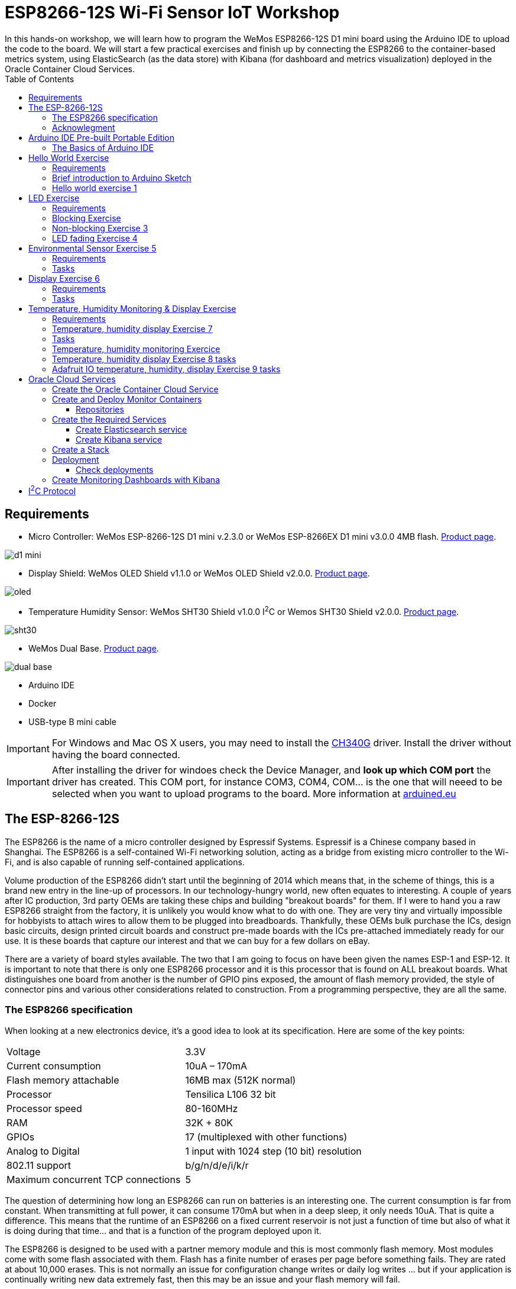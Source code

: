 = ESP8266-12S Wi-Fi Sensor IoT Workshop
:toc:
In this hands-on workshop, we will learn how to program the WeMos ESP8266-12S D1 mini board using the Arduino IDE to upload the code to the board. We will start a few practical exercises and finish up by connecting the ESP8266 to the container-based metrics system, using ElasticSearch (as the data store) with Kibana (for dashboard and metrics visualization) deployed in the Oracle Container Cloud Services.

== Requirements
* Micro Controller: WeMos ESP-8266-12S D1 mini v.2.3.0 or WeMos ESP-8266EX D1 mini v3.0.0 4MB flash. https://wiki.wemos.cc/products:d1:d1_mini[Product page].

image::images/wemos/d1_mini.jpg[]
* Display Shield: WeMos OLED Shield v1.1.0 or WeMos OLED Shield v2.0.0. https://wiki.wemos.cc/products:d1_mini_shields:oled_shield[Product page].

image::images/wemos/oled.jpg[]
* Temperature Humidity Sensor: WeMos SHT30 Shield v1.0.0 I^2^C or Wemos SHT30 Shield v2.0.0. https://wiki.wemos.cc/products:d1_mini_shields:sht30_shield[Product page].

image::images/wemos/sht30.jpg[]
* WeMos Dual Base. https://wiki.wemos.cc/products:d1_mini_shields:dual_base[Product page].

image::images/wemos/dual-base.jpg[]

* Arduino IDE
* Docker
* USB-type B mini cable

[IMPORTANT]
====
For Windows and Mac OS X users, you may need to install the https://wiki.WeMos.cc/downloads[CH340G] driver.
Install the driver without having the board connected.
====

[IMPORTANT]
====
After installing the driver for windoes check the Device Manager, and *look up which COM port* the driver has created. This COM port, for instance COM3, COM4, COM... is the one that will neeed to be selected when you want to upload programs to the board. More information at http://www.arduined.eu/ch340-windows-8-driver-download/[arduined.eu]
====


== The ESP-8266-12S

The ESP8266 is the name of a micro controller designed by Espressif Systems.
Espressif is a Chinese company based in Shanghai. The ESP8266 is a self-contained Wi-Fi networking solution, acting as a bridge from existing micro controller to the Wi-Fi, and is also capable of running self-contained applications.

Volume production of the ESP8266 didn't start until the beginning of 2014 which means
that, in the scheme of things, this is a brand new entry in the line-up of processors. In our technology-hungry world, new often equates to interesting. A couple of years after IC production, 3rd party OEMs are taking these chips and building "breakout boards" for them. If I were to hand you a raw ESP8266 straight from the factory, it is unlikely you would know what to do with one. They are very tiny and virtually impossible for hobbyists to attach wires to allow them to be plugged into breadboards. Thankfully, these OEMs bulk purchase the ICs, design basic circuits, design printed circuit boards and construct pre-made boards with the ICs pre-attached immediately ready for our use. It is these boards that capture our interest and that we can buy for a few dollars on eBay.

There are a variety of board styles available. The two that I am going to focus on have been given the names ESP-1 and ESP-12. It is important to note that there is only one ESP8266 processor and it is this processor that is found on ALL breakout boards. What distinguishes one board from another is the number of GPIO pins exposed, the amount of flash memory provided, the style of connector pins and various other considerations related to construction. From a programming perspective, they are all the same.

=== The ESP8266 specification

When looking at a new electronics device, it's a good idea to look at its specification.
Here are some of the key points:


[width="100%"]
|====================
| Voltage | 3.3V
| Current consumption | 10uA – 170mA
| Flash memory attachable | 16MB max (512K normal) 
| Processor | Tensilica L106 32 bit 
| Processor speed | 80-160MHz 
| RAM | 32K + 80K 
| GPIOs | 17 (multiplexed with other functions)
| Analog to Digital | 1 input with 1024 step (10 bit) resolution
| 802.11 support | b/g/n/d/e/i/k/r 
| Maximum concurrent TCP connections | 5
|====================

The question of determining how long an ESP8266 can run on batteries is an interesting
one. The current consumption is far from constant. When transmitting at full power, it
can consume 170mA but when in a deep sleep, it only needs 10uA. That is quite a
difference. This means that the runtime of an ESP8266 on a fixed current reservoir is
not just a function of time but also of what it is doing during that time... and that is a
function of the program deployed upon it.

The ESP8266 is designed to be used with a partner memory module and this is most
commonly flash memory. Most modules come with some flash associated with
them. Flash has a finite number of erases per page before something fails.
They are rated at about 10,000 erases. This is not normally an issue for configuration
change writes or daily log writes ... but if your application is continually writing new data
extremely fast, then this may be an issue and your flash memory will fail.

=== Acknowlegment
The current section is a small extract from the awesome book about ESP-8266 _Kolban's Book on ESP-8266_ and ESP-32 _Kolban's Book on ESP-32_ written by Neil Kolban. Although the book can be obtained for free, consider supporting the awesome job he did by buying the book.

== Arduino IDE Pre-built Portable Edition

For this workshop, we have also prepared a portable Arduino IDE edition containing all the libraries, hardware packages (cores), and sketches with the final solutions.

This portable edition is the same base edition, plus a folder called _portable_ provided by us:

. Download from https://www.arduino.cc/en/Main/Software[here] the Arduino IDE for your operation system.
. Copy and extact the *portable* archive according to your operating system at root folder of your Arduino IDE installation:

* For windows copy and extract portable_windows.zip
* For Linux or MacOSX copy and extract portable.zip

[CAUTION]
====
Copy/extract the entire portable forlder(not the content of the folder) to the root folder of your Arduino IDE installation.
====

[IMPORTANT]
====
Start Arduino IDE with Admin rights.
====

=== The Basics of Arduino IDE
Although Arduino offers multiple functionalities and options, the most commonly used actions are (from left to right):

* Compile sketch: the _tick_ icon.
* Compile and upload to the board: the right arrow.
* Tools menu:
** Serial Monitor: Output console that displays everything you write to the Serial Port.
** Board: Menu that allows you to select the board to which the compiled sketch will be uploaded.
** Port: Select the port to which the board is connected.

==== Manual installation
.Arduino
Download from https://www.arduino.cc/en/Main/Software[here] the Arduino IDE for your operation system.

.WeMos ESP8266 Board Harware Packages
After downloading and installing the Arduino IDE, install the required hardware packages to work with the WeMos ESP-82-12S D1 mini board.

There are two ways to install this board:

. using https://git-scm.com/[git], or
. using the official support for adding third-party boards to new board manager.

===== 1. Installing the board using Git
Clone the repository into the following directory:
****
*sketchbook_directory*/hardware/esp8266com/esp8266 // <1>
****
<1> Your sketchbook_directory can be found in Arduino under File > Preferences, under Sketchbook location.

[NOTE]
====
You may need to create the *hardware* directory if it does not exist.
====

----
cd hardware
mkdir esp8266com
cd esp8266com
git clone https://github.com/WeMos/Arduino_D1.git esp8266
----
After cloning, you should end up with the following directory tree structure:
.Directory tree structure
[tree,file="images/filesystem-tree-view-esp8266.png"]
--
─┬ Arduino
 └─┬ hardware
   └─┬ esp8266com
     └─┬ esp8266
       ├── bootloaders
       ├── cores
       ├── doc
       ├── libraries
       ├── package
       ├── tests
       ├── tools
       ├── variants
       ├── platform.txt
       ├── programmers.txt
       ├── README.md
       ├── boards.txt
       ├── LICENSE
--
Download binary tools (you need Python 2.7).

----
cd esp8266/tools
python get.py
----
[WARNING]
====
Restart the Arduino IDE in order to reload the hardware package. 
====

===== 2. Installing the board using Arduino Board Manager
Start Arduino and open the Preferences window.

Enter the following URL:
----
http://arduino.esp8266.com/versions/2.3.0/package_esp8266com_index.json
----
into Additional Board Manager URLs field. You can add multiple URLs, separating them with commas.
[NOTE]
====
There is also a link:package_esp8266com_index.json[local copy] of the hardware package for the ESP8266. If the previous link is broken, you can use this local copy.
====
When you have added the additional hardware package location, go to Tools > Board > Boards Manager. Search for ESP8266 and install version 2.3.0.

image::images/arduino-boards-manager.png[Arduino boards manager]

After installing the hardware package, the WeMos board appears in the Tools > Board:WeMos D1 R2 & Mini. Choose the correct board.

===== Library dependencies
Several libraries are used in this workshop. The xref:Arduino IDE pre-built portable edition[pre-built portal version] has all required dependencies already installed.

However, if you want to follow the path of the http://gameofthrones.wikia.com/wiki/Unsullied[unsullied eunuch soldiers], use this guide if you need help installing Arduino Libraries.

All the library dependencies are already downloaded with the working versions:

.Library dependencies
* Adafruit-GFX-Library v1.2.2 https://github.com/adafruit/Adafruit-GFX-Library/archive/1.2.2.zip
* Adafruit_SSD1306 fork for the Wemos OLED display 64x48 https://github.com/mcauser/Adafruit_SSD1306/tree/esp8266-64x48
* Time library, awesomely created by https://github.com/PaulStoffregen[PaulStoffregen] https://github.com/PaulStoffregen/Time
* WEMOS_SHT3x_Arduino_Library https://github.com/wemos/WEMOS_SHT3x_Arduino_Library
* Workshop-Logos available in link:lib/Workshop-Logos.zip[the repo] inside the _lib_ folder

[CAUTION]
====
If Arduino IDE kindly suggest you to update the libraries, you better don't do it. It will update the OLED display library and your programs will stop to work. This library is a fork that sets the correct height for the OLED display.
====

== Hello World Exercise
It wouldn't be a programming workshop without a *hello world* exercise!
Although this may seem rather basic, the aim is to test the board and explain the basic sections of an Arduino sketch.

=== Requirements
* WeMos ESP-8266-12S D1 mini v.2.3.0.
* USB type B mini cable.
* A world to be greeted.

=== Brief introduction to Arduino Sketch
An Arduino sketch is a program with extension *.ino* that will be compiled and used once it is uploaded to an Arduino-compatible board.
The sections of a sketch are:
****

void setup() { // <1>
  // initialize serial communications at 9600 bps
  
}

void loop() { // <2>
  // Put the code needed to print "Hello World" and after it, delay the execution of the next print
}
****
<1> The _setup_ block is executed at the very beginning. As its name indicates, it is used to _setup/configure_ the required components. Important: the _setup_ block is only executed once.
<2> The _loop_ section is executed continuously by the board after the setup section is executed.

For more information about Arduino, see the https://www.arduino.cc/en/Guide/Introduction[official Arduino documentation].

=== Hello world exercise 1
To achieve this honorable goal of writing a "Hello World" sketch, we will use a couple of built-in functions:

* The serial function is used to communicate through the serial port of the Arduino-based compatible board (also known as a UART or USART) and your computer: https://www.arduino.cc/reference/en/language/functions/communication/serial/begin/
* To handle the pace of each execution on the _loop_ block, we will need to throttle the gas pedal down a bit with: https://www.arduino.cc/reference/en/language/functions/time/delay/

[TIP]
====
To see what you have "printed" to the serial port, you will need to open Arduino's Serial Monitor window and select the Baud rate according to what you have configured in your actual sketch.
To open the Serial Monitor click on magnifying lens located at the top right corner of your sketch.

image::images/arduino-serial-monitor.png[Serial Momitor]
====

.Hello world steps

* Initialize the serial port communication to 9600 bauds
* Print to the serial port "Hello World." or "I will rule the world with this Wemos esp8266 board, huahuahuahuaaaaa!!!!"
* Keep the WeMos board still and rest 2 seconds before executing the _loop_ block again and print your text.

The exercise start file can be found at: Sketchbook -> iotworkshop-exercises -> 01-hello-world.ino

[NOTE]
====
The solution can be found at: Sketchbook -> iotworkshop-solutions -> 01-hello-world.ino
====

== LED Exercise

In this exercise, we will use the board's built-in LED, which we will turn on and off.
To handle the on-board LED, we will perform three actions:

. Blocking step
. Non-blocking step
. Fade-in and fade-out step

=== Requirements
* WeMos ESP-8266-12S D1 mini v.2.3.0
* USB type B mini cable

=== Blocking Exercise
My do we call it blocking first of all, because each time we call _delay()_ no other operation can be executed on the microcontroller.
To perform this step, we will use the following functions:

* pinMode is used to specify in which direction electrons should flow (inwards/outwards): https://www.arduino.cc/reference/en/language/functions/digital-io/pinmode/
* digitalWrite writes a digital signal to the specified pin: https://www.arduino.cc/reference/en/language/functions/digital-io/digitalwrite/
* delay: https://www.arduino.cc/reference/en/language/functions/time/delay/

.Blocking tasks

* Set up the pin that is connected with the on-board LED (a constant is globally available for the board BUILTIN_LED) as output in order to drive the current "outwards the board" to the LED.
* Start sending electrons to the LED's pin.
* Add a delay to see the transition from on to off.
* Stop sending electrons to the LED's pin.
* Add a delay to see the transition from off to on.

First, let's open the LED exercise start sketch at: Sketchbook -> iotworkshop-exercises -> 02-led.ino

[NOTE]
====
The solution can be found at: Sketchbook -> iotworkshop-solutions -> 02-led.ino
====

=== Non-blocking Exercise 3

The main difference in this step of the exercise is that instead of using the delay function, we will use the _millis()_ function to retrieve the actual milliseconds. This method is useful to avoid pausing the program when _delay_ is called, allowing us to handle interruptions signal for a more advance programming model that can mimic """"""""^1000^concurrent""""""""^1000^ code.

We will use the following functions:

* pinMode is used to specify in which direction electrons should flow, (inwards/outwards): https://www.arduino.cc/reference/en/language/functions/digital-io/pinmode/
* digitalWrite writes a digital signal to the specified pin: https://www.arduino.cc/reference/en/language/functions/digital-io/digitalwrite/
* millis to get the actual milliseconds count since the board started: https://www.arduino.cc/reference/en/language/functions/time/millis/

.Non-blocking tasks

* Configure the pin that is connected with the on-board LED (a constant is globally available for the board BUILTIN_LED) as output in order to drive the current "outwards the board" to the LED.
* Instead of calling delay, we will get the current _millis()_ and compare it to the last time we toggled the state of the LED.
* If the time passed is greater that a specified _interval_ (say 1000 milliseconds), toggle the LED state.

Firstly, let's open the LED exercise start sketch at: Sketchbook -> iotworkshop-exercises -> 03-led-non-blocking.ino

[NOTE]
====
The solution can be found at: Sketchbook -> iotworkshop-solutions -> 03-led-non-blocking.ino
====

=== LED fading Exercise 4

In this step of the exercse, we will write an analog signal instead of a digital one to regulate the voltage that the LED is receiving in order to make it glow brighter or darker.

For this step, we will use the following functions:

* pinMode is used to specify in which direction should electrons flow, inwards outwards: https://www.arduino.cc/reference/en/language/functions/digital-io/pinmode/
* analogWrite writes an analog signal with a specific voltage to the specified pin: https://www.arduino.cc/reference/en/language/functions/digital-io/digitalwrite/
* delay: https://www.arduino.cc/reference/en/language/functions/time/delay/

[NOTE]
====
analogWrite(pin, value) enables software PWM on the given pin. PWM may be used on pins 0 to 16. Call analogWrite(pin, 0) to disable PWM on the pin. The value may be in range from 0 to PWMRANGE, which is equal to 1023 by default. PWM range may be changed by calling analogWriteRange(new_range).

PWM frequency is 1kHz by default. Call analogWriteFreq(new_frequency) to change the frequency.
====

.Fading tasks

* Configure the pin that is connected with the on-board LED (a constant is globally available for the board BUILTIN_LED) as output in order to drive the current "outwards the board" to the LED.
* Set a brightness of 0.
* In each _loop_ execution:
Write analogically the brightness to the LED.
* Increment or Decrement the brightness by a _fade Amount_
* Delay

Now, let's open the LED exercise start sketch at: Sketchbook -> iotworkshop-exercises -> 04-led-fading.ino

[NOTE]
====
The solution can be found at: Sketchbook -> iotworkshop-solutions -> 04-led-fading.ino
====

== Environmental Sensor Exercise 5
In this exercise, we will connect our WeMos ESP8266-12S D1 mini with the WeMos SHT30 Shield v1.0.0 using the <<I^2^C Protocol>>. Once they are connected, we will read the SHT30 Shield's measured temperature and humidity and print it to the serial port.

=== Requirements
* WeMos ESP-8266-12S D1 mini v.2.3.0.
* WeMos SHT30 Shield v1.0.0 I^2^C.
* WEMOS_SHT3x_Arduino_Library installed.
* An environment to be measured. XDDDD

=== Tasks
* Check that library is included. If it is not, we can include it manually by typing `#include <WEMOS_SHT3X.h>` or by going to _Sketch -> Include Library -> WEMOS_SHT3X_. If you don't see this entry, it means that you followed the path of the http://gameofthrones.wikia.com/wiki/Unsullied[unsullied eunuch soldiers] and forgot to install some libraries into your Arduino IDE.
* To use the SHT3X shield, declare `SHT3X sht30(0x45);` a global variable to the sensor initializing it to the current configured _I^2^C address_ *0x45*. 

[NOTE]
====
The I^2^C address can be changed to an alternative one directly on the board by bridging (soldering) the other address.
[TODO add photo to the boards I^2^C address]
====
* Set up the serial port.
* Test if the board is ready with `get()`. It returns 0 if there is no error; otherwise it prints an error.
* Print the temperature in Celsius and Fahrenheit. Don't go crazy, no conversion is needed! Use `cTemp` and `fTemp` members from `sht30` respectively.
* Delay some milliseconds.

To start, let's open the Environmental sensor exercise start sketch at: Sketchbook -> iotworkshop-exercises -> 05-environmental-sensor.ino

[NOTE]
====
The solution can be found at: Sketchbook -> iotworkshop-solutions -> 05-environmental-sensor.ino
====

== Display Exercise 6
In this exercise, we will use an existing example provided by Adafruit to test the display and to learn a bit about the possibilities of the graphical library while playing around with the code a bit.

=== Requirements
* WeMos ESP-8266-12S D1 mini v.2.3.0
* WeMos OLED Shield v1.1.0

=== Tasks

* Connect the display.
* Flash the example.
* Go through the code, change it to print your name.

To begin, let's open the display exercise start sketch at: Sketchbook -> iotworkshop-exercises -> 06-ole-sample.ino

== Temperature, Humidity Monitoring & Display Exercise
This exercise will be split in 2 sections. In the first, we will display the current temperature and humidity on the display. In the second, we will push the data to the Adafruit IoT platform or to our own Oracle Cloud (or another cloud provider) deployed as Docker Elasticsearch Kibana overengineered environmental monitoring platform.

[NOTE]
====
As once a developer replied to the question -
__Why are you over-engineering the solution, apply K.I.S.S?__ - :

image::images/kiss.jpeg[KISS]
__Answer__:

BECAUSE I CAN!
====

=== Requirements
* WeMos ESP-8266-12S D1 mini v.2.3.0
* WeMos OLED Shield v1.1.0
* WeMos SHT30 Shield v1.0.0 I^2^C
* Dual Base

=== Temperature, humidity display Exercise 7
In this exercise, instead of printing the gathered sensor data to the standard output, we will draw it on the display.

.Libraries used:
* Adafruit-GFX-Library v1.2.2: Graphics library.
* Adafruit_SSD1306: Display library.
* WEMOS_SHT3x_Arduino_Library: SHT3x environmental sensor shield.
* Workshop-Logos: Draw fancy logos.

=== Tasks

* Include all needed libraries. In case of doubt, go back and read the how to add a library section.
* Configure the OLED display.
* Configure the SHT30 sensor.
* Set up the serial port, in case we need to debug some data.
* Initialize the display `display.begin(SSD1306_SWITCHCAPVCC, 0x3C);` to the expected I^2^C address.
* For each loop iteration:
** Clear the display buffer:
*** clear the display.
*** Set the text size to `1`.
*** Set the display cursor to position `0.0`.
*** Set text color to `WHITE`.
** When the sensor data is available, draw the sensor information to the display.

First, let's open the Environmental sensor exercise start sketch at: Sketchbook -> iotworkshop-exercises -> 07-temp-humidity-display.ino

[NOTE]
====
The solution can be found at: Sketchbook -> iotworkshop-solutions -> 07-temp-humidity-display.ino
====

=== Temperature, humidity monitoring Exercice
In this exercise, we will send the gathered data to a persistent data store instead of just displaying it. But to monitor events/facts, we need to know when they happened, which means getting a timemark for each collected data point. Once we have the timestamp of each sensor measurement, we will send it to our monitoring platform, either:

* Elasticsearch and Kibana, deployed as a container in Oracle Cloud.
* Adafruit IO.

Sadly, the WeMos ESP-8266-12S D1 mini v.2.3.0 doesn't have a clock. Well, that's not totally true: to be precise, it does not have a *wall clock.* Instead it has a *monotomic* clock that can, very precisely, measure the elapsed time between time observations without being affected by leap seconds as *wall clocks* are.

So how can we precisely know when an observed sensor data was taken, if we don't have a wall clock? Well, we can do a small trick. We can take advantage of the Arduino _millis()_ function that returns the number of milliseconds since the current Arduino program started, and combine it with an observed *wall clock*. In this case, we will use the *NTP* protocol, which stands for *Network Time Protocol*.

Creating network requests to get the current time for each gathered sensor metric will introduce a huge latency and a waste of precious resources. Instead, we can request the current *wall clock* from a _Time server_ at the beginning of our program using *NTP*, and then keep it updated locally by incrementing the elapsed time observed in every loop, for instance.

To request the current time from a _Time Server_, we will use the awesome library created by https://github.com/PaulStoffregen/Time[PaulStoffregen], which lets you retrieve the current time using:

* NTP
* Real Time Clock
* The GPS position information, which also includes the current time.

.Libraries used:
* Adafruit-GFX-Library v1.2.2: Graphics library.
* Adafruit_SSD1306: Display library.
* WEMOS_SHT3x_Arduino_Library: SHT3x environmental sensor shield.
* ESP8266WiFi: Connect to the Wi-Fi.
* ESP8266HTTPClient: Make the HTTP request.
* WiFiUdp: Receive UPD packages with the time response from the _Time Server_.
* Time: Get the current time using NTP.
* Workshop-Logos: Draw fancy logos.

=== Temperature, humidity display Exercise 8 tasks
The current exercise will be based on the solution of the last exercise and will also include the boilerplate code to get the current *NTP* time.

The tasks needed to complete the exercise are:

* Include all required libraries. In case of doubt, go back and read the how to add a library section.
* Configure the Wi-Fi.
* Connect to the Wi-Fi.
* Sync the current time using the provide function _syncTimeFromNTP()_.
* For each loop iteration:
** Clear the display buffer.
** Print sensor data to the OLED display.
** If the Wi-Fi connection is still available AND the current time is still in sync, send the sensor data:
*** Create the HttpClient.
*** Specify the request destination with _begin()_
*** Add a _Content-Type_ header to the request with a value of _application/json_.
*** Get the current time with the exercise provided function _getCurrentTimestamp()_
*** Build the sensor data message:

----
    {
        "sensorID": ,
        "temperatureCelcius": ,
        "relativeHumidity": , 
        "timestamp": 
    }
----

*** Post the message.
*** Finalize the _http client_ by calling _end()_

[IMPORTANT]
====
Each device should have its own unique sensorID, please use it.
====

To start with, let's open the Environmental sensor exercise start sketch at: Sketchbook -> iotworkshop-exercises -> 08-temp-humidity-monitoring.ino

[TIP]
====
If want to get some inspiration go to Examples -> ESP8266HTTPClient, and take and checkout some of the examples go know how to use the library.
====

[NOTE]
====
The solution can be found at: Sketchbook -> iotworkshop-solutions -> 08-temp-humidity-monitoring.ino
====

=== Adafruit IO temperature, humidity, display Exercise 9 tasks
The current exercise will be based on the solution of the last exercise and will also include the boilerplate code to get the current *NTP* time, although it is not really needed to push the data.

In order to use the Adafruit IO service, we will need to:

* Create an account, it's free.
* Create a feed group that will help the different feeds (individual sensor metrics).
* Create a feed for _temperatute_ and for _humidity_ adding each of them to the previously created group.

The tasks needed to complete the exercise are:

* Include all required libraries. In case of doubt, go back and read the how to add a library section.
* Configure the Wi-Fi.
* Connect to the Wi-Fi.
* Sync the current time using the provide function _syncTimeFromNTP()_.
* For each loop iteration:
** Clear the display buffer.
** Print sensor data to the OLED display.
** If the Wi-Fi connection is still available, send the sensor data:
*** Create the HttpClient.
*** Specify the request destination with _begin()_
*** Add the Adafruit IO required key header _x-aio-key_ to the request with your personal Adafruit IO key.
*** Add a _Content-Type_ header to the request with a value of _application/json_.
*** The current timestamp is not mandatory as, in advance, the current timestamp of the Adafruit service UTC will be used.
*** Build the sensor data message:

----
    {
    "feeds":[
    		{
    			"key": "temperature",
    			"value": ""
    		},{
    			"key": "humidity",
    			"value": ""
    		}
    	]
    }
----
    
*** Post the message.
*** Finalize the _http client_ by calling _end()_

Let's open the Environmental sensor exercise start sketch at: Sketchbook -> iotworkshop-exercises -> 09-temp-humidity-monitoring-adafruit-io.ino

[NOTE]
====
The solution can be found at: Sketchbook -> iotworkshop-solutions -> 09-temp-humidity-monitoring-adafruit-io.ino
====


= Oracle Cloud Services
Oracle Cloud Services offers several solutions to ease the cloud transition for individuals and companies. In this section, we will focus on the Oracle Cloud Container Services and use them to deploy our monitoring solution.

First, we need to create an account to use Oracle Cloud Services. Fortunately, they offer a $300 voucher to try them out.

Once we have an account ready, we can login and move on to creating our Oracle Container Cloud Service.

== Create the Oracle Container Cloud Service

To get started with the Oracle Container Cloud Service, you first define an OCCS service that represents a set of hosts used for OCCS. A service always consists of a manager node and one or more worker nodes.

The manager node orchestrates the deployment of containers to the worker nodes. The worker nodes host the containers or stacks of containers. The set of worker nodes for a service can later be further subdivided into pools that build a resource group.

Every configured OCCS service has its own admin user and password. To set up an OCCS service, you define its service name and either create a new SSH key or specify an existing one. Using this SSH key, you can connect to the service from the command-line.

To create an Oracle Container Cloud Service, it is as easy as navigating to the menu and choosing the Container Classic option, then click Create Service:

image::images/oracle-cloud/1-create-oracle-cloud-container-service.png[Create Oracle Container Cloud Service]

After clicking, you will need to complete the form, providing the required information such as:

* Service name
* Email address
* SSH Key to access the service
* Administration credentials like username and password
* And specifications of your worker nodes:
    * Machine type
    * Number of instances
    * Disc size per machine
    
image::images/oracle-cloud/2-create-oracle-cloud-container-service.png[]

After providing all this, your service will be scheduled to be created:

image::images/oracle-cloud/3-create-oracle-cloud-container-service.png[]

Once the Oracle Container Cloud Service is created, click on the Service menu to access the container console:

image::images/oracle-cloud/4-access-oracle-cloud-container-console.png[]

And you will access the container service dashboard.

image::images/oracle-cloud/5-oracle-cloud-container-console.png[]

== Create and Deploy Monitor Containers
For this workshop, docker images have already been created for Elasticsearch and Kibana. Both Dockerfile definitions can be found at:
[tree,file="images/docker-tree-view.png"]
--
docker
`--elasticsearch-kibana
   |--elasticsearch
   |  |--Dockerfile
   |  `--config
   |     `--elasticsearch.yml
   |--README.md
   |--docker-compose.yml
   |--kibana
   |  |--Dockerfile
   |  `--config
   |     `--kibana.yml
   `--kibana-export.json
--

[WARNING]
====
Those images are based on the official elastic images. The only difference is that they have X-Pack security disabled, to make it easier to publish and consume data from Elasticsearch and Kibana.
====

The images that will be used can be found in Docker hub:

* Elasticsearch: http://hub.docker.com/r/morfeo8marc/docker-elasticsearch[Docker image for Elasticsearch]
* Kibana: http://hub.docker.com/r/morfeo8marc/docker-kibana[Docker image for kibana]

Those images will be pulled by the configuration of the OCCS repositories.

=== Repositories
OCCS can tag docker images and push them to a repository for you. Images can be pushed to any repository in any registry, not only the registry from which they were pulled.

The docker hub is preconfigured, but you can add registries. For example, those that you run locally within your company.

== Create the Required Services
In OCCS, you have already pre-created services like Golang, Alpine, etc. that are ready to be deployed.

We will need to create our own services, one for Elasticsearch and another for Kibana.

=== Create Elasticsearch service
Create a new service by clicking on _New Service_, and provide the following information either by clicking, or by editing the yaml:

image::images/oracle-cloud/services/01-elasticsearch-create-service.png[]

----
version: 2
services:
  elasticsearch:
    image: 'morfeo8marc/docker-elasticsearch:6.1.0'
    environment:
      - 'occs:availability=per-pool'
      - 'occs:scheduler=random'
      - >-
        occs:description=Elasticsearch is a distributed, RESTful search and
        analytics engine capable of solving a growing number of use cases. As
        the heart of the Elastic Stack, it centrally stores your data so you can
        discover the expected and uncover the unexpected
    ports:
      - '9200:9200/tcp'
      - '9300:9300/tcp'
----

=== Create Kibana service
Create a new service by clicking on _New Service_, and provide the following information either by clicking, or by editing the yaml:

image::images/oracle-cloud/services/02-kibana-create-service.png[]

----
version: 2
services:
  kibana:
    image: 'morfeo8marc/docker-kibana:6.1.0'
    environment:
      - 'occs:availability=per-pool'
      - 'occs:scheduler=random'
      - >-
        occs:description=Kibana lets you visualize your Elasticsearch data and
        navigate the Elastic Stack, so you can do anything from learning why
        you're getting paged at 2:00 a.m. to understanding the impact rain might
        have on your quarterly numbers
    ports:
      - '5601:5601/tcp'
    links:
      - 'elasticsearch:elasticsearch'
----

== Create a Stack
A stack is a combination of services that need to be deployed together, like a web app and its database. These stacks can later be reused to deploy several instances of them, if properly configured (like taking care of exported ports, volumes path, ...).

In order to create our Elasticsearch Kibana stack, it is as easy as going to Stack and click on New Stack and drag and drop the desired services that we want to be grouped as a stack.

image::images/oracle-cloud/services/03-stack.png[]

[NOTE]
====
There is a line between those two services, because we defined a link from the Kibana service to the ElasticSearch service. By default, Kibana is configured to query Elasticsearch at *http://elasticsearch:9200*
====

Once the new stack is saved, deploy it.

image::images/oracle-cloud/services/04-deploy.png[]

== Deployment
Once we click on deploy, OCCS will start to allocate our stack by:

* Pulling the image.
* Creating each container for each defined service in the stack, according to the provided scheduling Policy and availability configuration.

Once it is done, it will look like:

image::images/oracle-cloud/services/05-deployments.png[]

Now it's time to access our monitoring services. Click on the host for each deployed service in order to get the public facing IP:

image::images/oracle-cloud/services/06-hosts.png[]

=== Check deployments
To check Elasticsearch, just go to http://<host-ip>:9200.

image::images/oracle-cloud/services/07-elasticsearch-container-running.png[]

To check Kibana just go to http://<host-ip>:5601

image::images/oracle-cloud/services/08-kibana-container-running.png[]

That's it, we have deployed our services.

== Create Monitoring Dashboards with Kibana
First of all, create the index mappings:

image::images/oracle-cloud/services/kibana/01-kibana-create-index-mappings.png[]

And start pushing data to the new created index.

After creating the index, let's configure Kibana to use our index:

image::images/oracle-cloud/services/kibana/02-kibana-setup-index-patterns.png[]

Set our created index name:

image::images/oracle-cloud/services/kibana/03-kibana-create-index-patterns-sensor.png[]

Set the property that will hold the sensor measurement timestamp in order to create time based visualizations.

image::images/oracle-cloud/services/kibana/04-kibana-create-index-patterns-sensor-time-filer.name.png[]

image::images/oracle-cloud/services/kibana/05-kibana-create-index-patterns-sensor-created.png[]

Once it is configured, we can discover our pushed data:
image::images/oracle-cloud/services/kibana/06-kibana-discover.png[]

And finally, we can create a visualizations and a dashboard:

image::images/oracle-cloud/services/kibana/07-kibana-new-line-visualization.png[]
image::images/oracle-cloud/services/kibana/08-kibana-new-visualization-temperature-humidity.png[]
image::images/oracle-cloud/services/kibana/09-ibana-create-dashboard.png[]

= I^2^C Protocol

I²C (Inter-Integrated Circuit), pronounced I-squared-C, is a multi-master, multi-slave, packet switched, single-ended, serial computer bus invented by Philips Semiconductor (now NXP Semiconductors). It is typically used for attaching lower-speed peripheral ICs to processors and microcontrollers in short-distance, intra-board communication. Alternatively, I²C is spelled I2C (pronounced I-two-C) or IIC (pronounced I-I-C).

Since October 10, 2006, no licensing fees are required to implement the I²C protocol. However, fees are required to obtain I²C slave addresses allocated by NXP.

Several competitors, such as Siemens AG (later Infineon Technologies AG, now Intel mobile communications), NEC, Texas Instruments, STMicroelectronics (formerly SGS-Thomson), Motorola (later Freescale, now merged with NXP), Nordic Semiconductor and Intersil, have introduced compatible I²C products to the market since the mid-1990s.

SMBus, defined by Intel in 1995, is a subset of I²C, defining a stricter usage. One purpose of SMBus is to promote robustness and interoperability. Accordingly, modern I²C systems incorporate some policies and rules from SMBus, sometimes supporting both I²C and SMBus, requiring only minimal reconfiguration either by commanding or output pin use.
